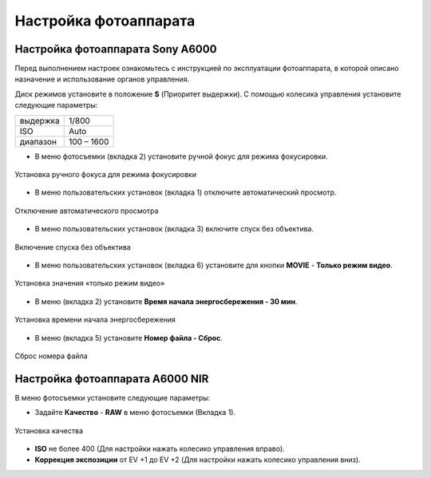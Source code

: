 Настройка фотоаппарата
=========================
Настройка фотоаппарата Sony А6000
------------------------------------

Перед выполнением настроек ознакомьтесь с инструкцией по эксплуатации фотоаппарата, в которой описано назначение и использование органов управления.

Диск режимов установите в положение **S** (Приоритет выдержки).
С помощью колесика управления установите следующие параметры:

.. csv-table:: 
   
   "выдержка", "1/800"
   "ISO", "Auto"
   "диапазон", "100 – 1600"

* В меню фотосъемки (вкладка 2) установите ручной фокус для режима фокусировки.

.. figure:: _static/_images/menu4.png
   :align: center
   :width: 400

   Установка ручного фокуса для режима фокусировки

* В меню пользовательских установок (вкладка 1) отключите автоматический просмотр.

.. figure:: _static/_images/menu5.png
   :align: center
   :width: 400

   Отключение автоматического просмотра

* В меню пользовательских установок (вкладка 3) включите спуск без объектива.


.. figure:: _static/_images/menu6.png
   :align: center
   :width: 400

   Включение спуска без объектива

* В меню пользовательских установок (вкладка 6) установите для кнопки **MOVIE** - **Только режим видео**.

.. figure:: _static/_images/menu7.png
   :align: center
   :width: 400

   Установка значения «только режим видео»

* В меню (вкладка 2) установите **Время начала энергосбережения - 30 мин**.

.. figure:: _static/_images/menu8.png
   :align: center
   :width: 400

   Установка времени начала энергосбережения

* В меню (вкладка 5) установите **Номер файла - Сброс**.

.. figure:: _static/_images/menu9.png
   :align: center
   :width: 400

   Сброс номера файла

Настройка фотоаппарата A6000 NIR
-------------------------------------

В меню фотосъемки установите следующие параметры:

* Задайте **Качество** - **RAW** в меню фотосъемки (Вкладка 1).

.. figure:: _static/_images/menu10.png
   :align: center
   :width: 400

   Установка качества

* **ISO** не более 400 (Для настройки нажать колесико управления вправо).

* **Коррекция экспозиции** от EV +1 до EV +2 (Для настройки нажать колесико управления вниз).
